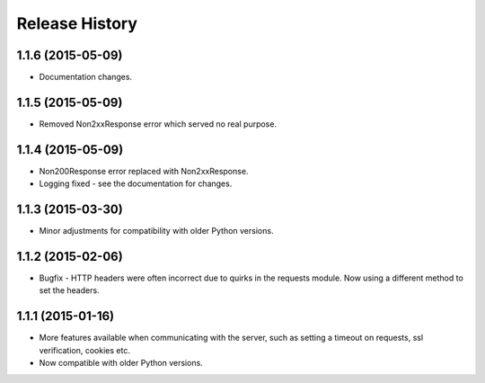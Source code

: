 Release History
---------------

1.1.6 (2015-05-09)
^^^^^^^^^^^^^^^^^^

- Documentation changes.

1.1.5 (2015-05-09)
^^^^^^^^^^^^^^^^^^

- Removed Non2xxResponse error which served no real purpose.

1.1.4 (2015-05-09)
^^^^^^^^^^^^^^^^^^

- Non200Response error replaced with Non2xxResponse.
- Logging fixed - see the documentation for changes.

1.1.3 (2015-03-30)
^^^^^^^^^^^^^^^^^^

- Minor adjustments for compatibility with older Python versions.

1.1.2 (2015-02-06)
^^^^^^^^^^^^^^^^^^

- Bugfix - HTTP headers were often incorrect due to quirks in the requests
  module. Now using a different method to set the headers.

1.1.1 (2015-01-16)
^^^^^^^^^^^^^^^^^^

- More features available when communicating with the server, such as setting a
  timeout on requests, ssl verification, cookies etc.

- Now compatible with older Python versions.
